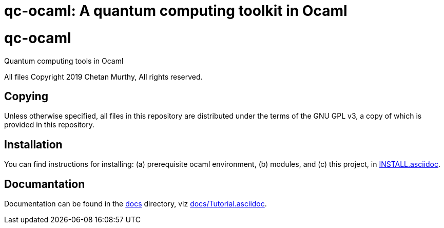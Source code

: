 [[qc-ocaml]]
qc-ocaml: A quantum computing toolkit in Ocaml
==============================================
:toc:
:toc-placement: preamble

# qc-ocaml
Quantum computing tools in Ocaml

All files Copyright 2019 Chetan Murthy, All rights reserved.

[[Copying]]
== Copying

Unless otherwise specified, all files in this repository are
distributed under the terms of the GNU GPL v3, a copy of which is
provided in this repository.

[[installation]]
== Installation

You can find instructions for installing: (a) prerequisite ocaml
environment, (b) modules, and (c) this project, in
link:docs/INSTALL.asciidoc[INSTALL.asciidoc].

[[Documentation]]
== Documantation

Documentation can be found in the link:docs[docs] directory, viz
link:docs/Tutorial.asciidoc[docs/Tutorial.asciidoc].